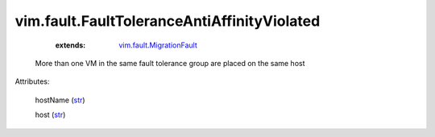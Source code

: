 .. _str: https://docs.python.org/2/library/stdtypes.html

.. _string: ../../str

.. _vim.fault.MigrationFault: ../../vim/fault/MigrationFault.rst


vim.fault.FaultToleranceAntiAffinityViolated
============================================
    :extends:

        `vim.fault.MigrationFault`_

  More than one VM in the same fault tolerance group are placed on the same host

Attributes:

    hostName (`str`_)

    host (`str`_)




